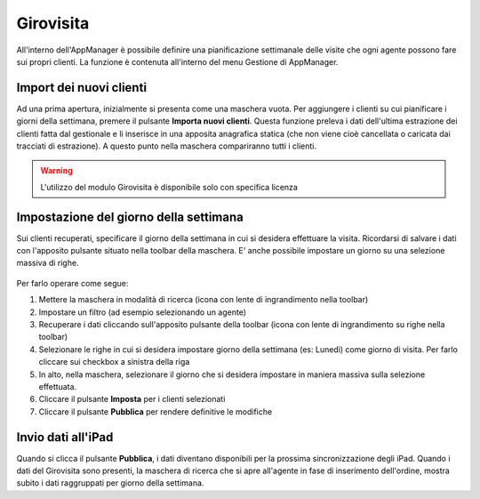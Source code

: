 Girovisita
===========

All'interno dell'AppManager è possibile definire una pianificazione settimanale delle visite che ogni agente possono fare sui propri clienti.
La funzione è contenuta all'interno del menu Gestione di AppManager.

.. figure:: girovisita-menu.png
   :alt:
   
Import dei nuovi clienti
~~~~~~~~~~~~~~~~~~~~~~~~
Ad una prima apertura, inizialmente si presenta come una maschera vuota.
Per aggiungere i clienti su cui pianificare i giorni della settimana, premere il pulsante **Importa nuovi clienti**.
Questa funzione preleva i dati dell'ultima estrazione dei clienti fatta dal gestionale e li inserisce in una apposita anagrafica statica (che non viene cioè cancellata o caricata dai tracciati di estrazione).
A questo punto nella maschera compariranno tutti i clienti.

.. warning:: L'utilizzo del modulo Girovisita è disponibile solo con specifica licenza

Impostazione del giorno della settimana
~~~~~~~~~~~~~~~~~~~~~~~~~~~~~~~~~~~~~~~
Sui clienti recuperati, specificare il giorno della settimana in cui si desidera effettuare la visita.
Ricordarsi di salvare i dati con l'apposito pulsante situato nella toolbar della maschera.
E' anche possibile impostare un giorno su una selezione massiva di righe.

.. figure:: girovisita-clienti.png
   :alt:
   
Per farlo operare come segue:

1. Mettere la maschera in modalità di ricerca (icona con lente di ingrandimento nella toolbar)
2. Impostare un filtro (ad esempio selezionando un agente)
3. Recuperare i dati cliccando sull'apposito pulsante della toolbar (icona con lente di ingrandimento su righe nella toolbar)
4. Selezionare le righe in cui si desidera impostare giorno della settimana (es: Lunedì) come giorno di visita.
   Per farlo cliccare sui checkbox a sinistra della riga
5. In alto, nella maschera, selezionare il giorno che si desidera impostare in maniera massiva sulla selezione effettuata.
6. Cliccare il pulsante **Imposta** per i clienti selezionati
7. Cliccare il pulsante **Pubblica** per rendere definitive le modifiche

Invio dati all'iPad
~~~~~~~~~~~~~~~~~~~
Quando si clicca il pulsante **Pubblica**, i dati diventano disponibili per la prossima sincronizzazione degli iPad.
Quando i dati del Girovisita sono presenti, la maschera di ricerca che si apre all'agente in fase di inserimento dell'ordine, mostra subito i dati raggruppati per giorno della settimana.

